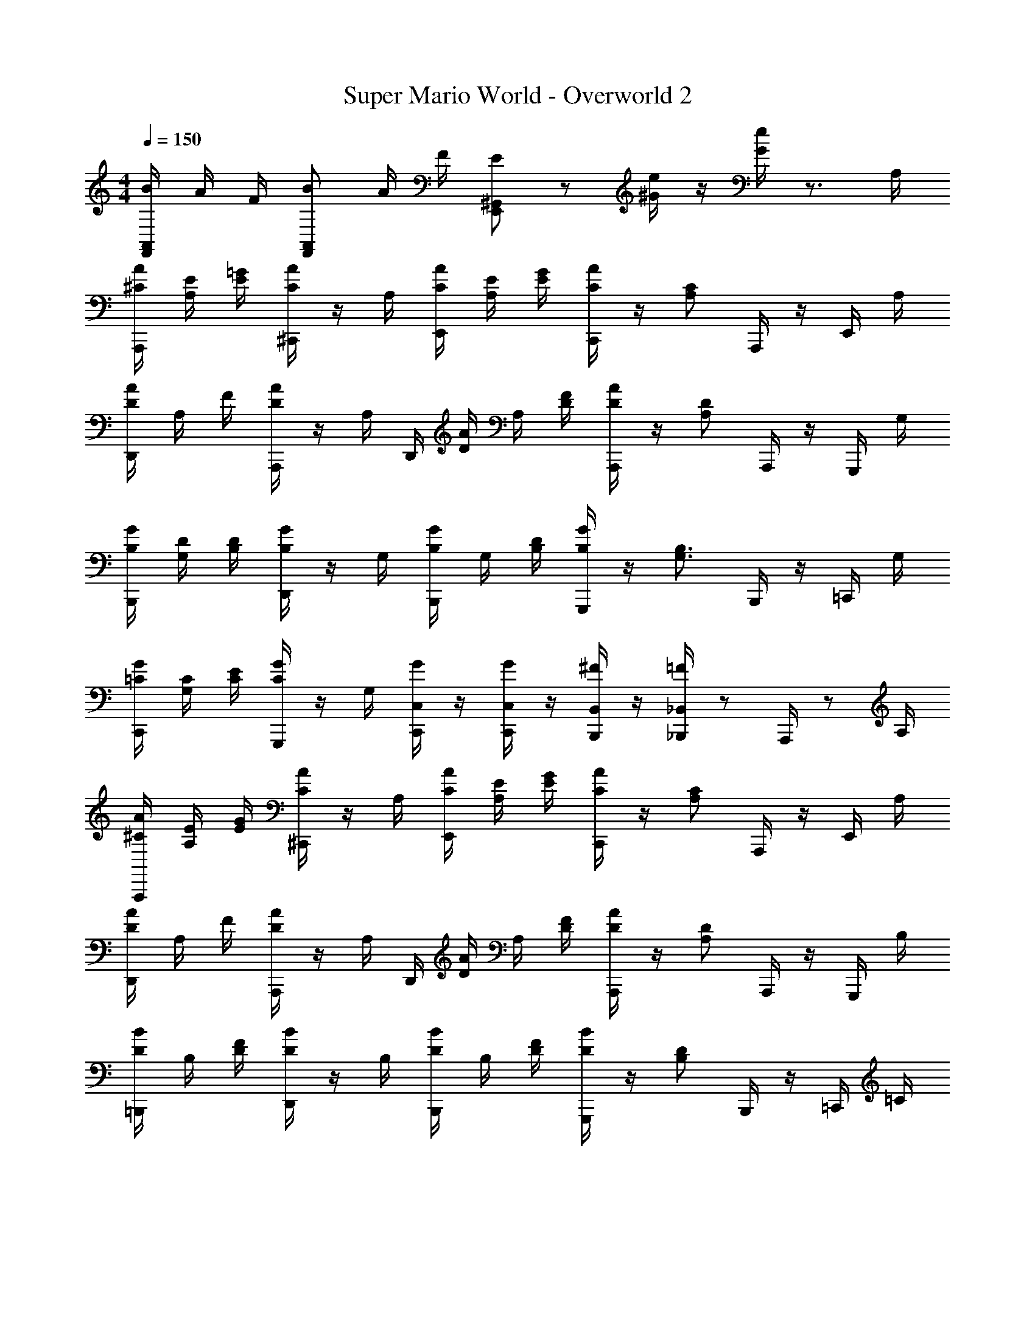 X: 1
T: Super Mario World - Overworld 2
Z: ABC Generated by Starbound Composer
L: 1/8
M: 4/4
Q: 1/4=150
K: C
[B/2F,,5/6A,,5/6] A/2 F/2 [BF,,7/6A,,7/6] A/2 F/2 [E5/6E,,^G,,] z/6 [^G/2e/2] z/2 [G/2e/2] z3/2 A,/2 
[A,,,/2^C/2A/2] [A,/2E/2] [=G/2E/2] [^C,,/2AC] z/2 A,/2 [A/2C/2E,,/2] [E/2A,/2] [G/2E/2] [C,,/2CA] z/2 [C4/3A,4/3z/2] A,,,/2 z/2 E,,/2 A,/2 
[A/2D/2D,,/2] A,/2 F/2 [A,,,/2AD] z/2 [A,/2z/3] [D,,/2z/6] [D/2A/2] A,/2 [F/2D/2] [A,,,/2AD] z/2 [D7/6A,7/6z/2] A,,,/2 z/2 G,,,/2 G,/2 
[G/2B,/2B,,,/2] [G,/2D/2] [D/2B,/2] [D,,/2GB,] z/2 G,/2 [B,/2G/2B,,,/2] G,/2 [B,/2D/2] [G,,,/2B,G] z/2 [B,3/2G,3/2z/2] B,,,/2 z/2 =C,,/2 G,/2 
[=C/2C,,/2G/2] [G,/2C/2] [E/2C/2] [G,,,/2GC] z/2 G,/2 [G/2C,/2C,,/2] z/2 [G/2C,/2C,,/2] z/2 [^F/2B,,/2B,,,/2] z/2 [=F/2_B,,/2_B,,,/2] z/3 A,,,/2 z/6 A,/2 
[A,,,/2^C/2A/2] [A,/2E/2] [G/2E/2] [^C,,/2AC] z/2 A,/2 [A/2C/2E,,/2] [E/2A,/2] [G/2E/2] [C,,/2CA] z/2 [C4/3A,4/3z/2] A,,,/2 z/2 E,,/2 A,/2 
[A/2D/2D,,/2] A,/2 F/2 [A,,,/2AD] z/2 [A,/2z/3] [D,,/2z/6] [D/2A/2] A,/2 [F/2D/2] [A,,,/2AD] z/2 [D7/6A,7/6z/2] A,,,/2 z/2 G,,,/2 B,/2 
[=B,,,/2D/2B/2] B,/2 [D/2F/2] [D,,/2BD] z/2 B,/2 [B,,,/2B/2D/2] B,/2 [F/2D/2] [G,,,/2BD] z/2 [D4/3B,4/3z/2] B,,,/2 z/2 =C,,/2 =C/2 
[C,,/2E/2G/2] [C/2c/2] [ECz/2] G,,,/2 C/2 G/2 [A/2A,,,/2] B/2 [c/2E/2C,,/2] z/2 [B/2D/2G,,,/2] z/2 [c/2E/2C,,/2] z/2 E,,/2 z/2 
[e/2C,,/2C,,/2] z/2 [C,/2E,/2C,,/2] z/2 [c/2E,,/2E,,/2] z/2 [C,/2E,/2E,,/2] G/2 [A/2F,,/2F,,/2] c/2 [C,/2F,/2F,,/2] c/2 [^F,,/2F,,/2] z/2 [C,/2^F,/2F,,/2] A/2 
[G/2E,,/2E,,/2] z/2 [c/2E,/2C,/2E,,/2] z/2 [c/2^D,,/2D,,/2] z/2 [g/2^D,/2C,/2D,,/2] z/2 [e/2=D,,/2D,,/2] z/2 [=D,/2=B,,/2D,,/2] d/2 [G,,,/2G,,,/2] z/2 [D,/2B,,/2G,,,/2] G/2 
[e/2C,,/2C,,/2] z/3 [E,/2C,/2z/6] C,,/2 z/2 [c/2E,,/2E,,/2] z/2 [E,/2C,/2E,,/2] G/2 [A/2=F,,/2F,,/2] c/2 [=F,/2C,/2F,,/2] c/2 [^F,,/2F,,/2] z/2 [^F,/2C,/2F,,/2] A/2 
[G/2=F,,/2D,,/2] z/2 [c/2=F,/2C,/2D,,/2] z/2 [f/2=G,,/2G,,/2] e/2 [d/2D,/2B,,/2G,,/2] c/2 [C,,/2C,,/2] z/2 [G,,/2C,/2C,,/2] z/2 [C,,/2C,,/2] z/2 [G,,/2C,/2C,,/2] z/2 
[e/2C,,/2C,,/2] z/2 [C,/2E,/2C,,/2] z/2 [c/2E,,/2E,,/2] z/2 [C,/2E,/2E,,/2] G/2 [A/2F,,/2F,,/2] c/2 [C,/2F,/2F,,/2] c/2 [^F,,/2F,,/2] z/2 [C,/2^F,/2F,,/2] A/2 
[G/2E,,/2E,,/2] z/2 [c/2E,/2C,/2E,,/2] z/2 [c/2^D,,/2D,,/2] z/2 [g/2^D,/2C,/2D,,/2] z/2 [e/2=D,,/2D,,/2] z/2 [=D,/2B,,/2D,,/2] d/2 [G,,,/2G,,,/2] z/2 [D,/2B,,/2G,,,/2] G/2 
[e/2C,,/2C,,/2] z/3 [E,/2C,/2z/6] C,,/2 z/2 [c/2E,,/2E,,/2] z/2 [E,/2C,/2E,,/2] G/2 [A/2=F,,/2F,,/2] c/2 [=F,/2C,/2F,,/2] c/2 [^F,,/2F,,/2] z/2 [^F,/2C,/2F,,/2] A/2 
[=F,,/2G/2D,,/2] z/2 [c/2=F,/2C,/2D,,/2] z/2 [f/2G,,/2G,,/2] e/2 [d/2D,/2B,,/2G,,/2] c/2 [C,,/2C,,/2] z/2 [G,,/2C,/2C,,/2] z/2 [C,,/2C,,/2] z/2 [G,,/2C,/2C,,/2] z/2 
[e/2F,,/2] z/2 [C,/2F,,/2F,,/2] c/2 F,,/2 z/2 [G/2C,/2F,,/2F,,/2] z/2 [e/2E,,/2] z/2 [C,/2E,,/2E,,/2] c/2 E,,/2 z/3 [C,/2E,,/2z/6] E,,/2 z/2 
[^d/2^D,,/2] c/2 [G/2C,/2D,,/2D,,/2] z/2 [d/2D,,/2] z/2 [C,/2D,,/2D,,/2] =d/2 =D,,/2 z/2 [C,/2F,,/2D,,/2] z/2 G,,,/2 z/2 [C,/2F,,/2G,,,/2] z/2 
[e/2F,,/2] z/2 [C,/2F,,/2F,,/2] c/2 F,,/2 z/2 [G/2C,/2F,,/2F,,/2] z/2 [e/2E,,/2] z/2 [C,/2E,,/2E,,/2] c/2 E,,/2 z/2 [C,/2E,,/2E,,/2] z/2 
[^d/2^D,,/2] c/2 [G/2C,/2D,,/2D,,/2] z/2 [g/2D,,/2] z/2 [C,/2D,,/2D,,/2] z/2 =D,,/2 z/2 [C,/2F,,/2D,,/2] z/2 G,,,/2 z/2 [C,/2F,,/2G,,,/2] z/2 
[e/2C,,/2C,,/2] z/2 [C,/2G,,/2C,,/2] z/2 [c/2C,,/2C,,/2] z/2 [C,/2G,,/2C,,/2] G/2 [A/2_B,,,/2B,,,/2] c/2 [D,/2F,,/2B,,,/2] c/2 [B,,,/2B,,,/2] z/2 [D,/2F,,/2B,,,/2] =d/2 
[e/2A,,,/2A,,,/2] c/2 [G/2^C,/2A,,/2A,,,/2] z/2 [A/2A,,,/2A,,,/2] z/2 [C,/2A,,/2A,,,/2] c/2 [^G,,,/2G,,,/2] z/2 [=C,/2G,,/2G,,,/2] z/2 [G,,,/2G,,,/2] z/2 [C,/2G,,/2G,,,/2] A/2 
[g/2G,,4=G,,,4B,,4G,,,4] z/2 a/2 z/2 g/2 z/2 a/2 z/2 g/2 z/2 G,,,/2 G/2 [f/2A,,,/2] e/2 [d/2=B,,,/2] z/2 
[c/2C,,/2] z/2 [G,/2C/2] [E,/2G,/2] G,,,/2 [G,/2C/2] [E,/2G,/2] z/2 [C/2G,/2C,,/2] [G,/2E,/2] G,/2 [G,Cz/2] G,,,/2 z/6 [G,/2E,/2z/4] 
Q: 1/4=23
z/24 
Q: 1/4=42
z/24 [A,,,/2z/3] 
Q: 1/4=150
z/6 A,/2 
[A,,,/2^C/2A/2] [A,/2E/2] [G/2E/2] [^C,,/2AC] z/2 A,/2 [A/2C/2E,,/2] [E/2A,/2] [G/2E/2] [C,,/2CA] z/2 [C4/3A,4/3z/2] A,,,/2 z/2 E,,/2 A,/2 
[A/2D/2D,,/2] A,/2 F/2 [A,,,/2AD] z/2 [A,/2z/3] [D,,/2z/6] [D/2A/2] A,/2 [F/2D/2] [A,,,/2AD] z/2 [D7/6A,7/6z/2] A,,,/2 z/2 G,,,/2 G,/2 
[G/2B,/2B,,,/2] [G,/2D/2] [D/2B,/2] [D,,/2GB,] z/2 G,/2 [B,/2G/2B,,,/2] G,/2 [B,/2D/2] [G,,,/2B,G] z/2 [B,3/2G,3/2z/2] B,,,/2 z/2 =C,,/2 G,/2 
[=C/2C,,/2G/2] [G,/2C/2] [E/2C/2] [G,,,/2GC] z/2 G,/2 [G/2C,/2C,,/2] z/2 [G/2C,/2C,,/2] z/2 [^F/2B,,/2B,,,/2] z/2 [=F/2_B,,/2_B,,,/2] z/3 A,,,/2 z/6 A,/2 
[A,,,/2^C/2A/2] [A,/2E/2] [G/2E/2] [^C,,/2AC] z/2 A,/2 [A/2C/2E,,/2] [E/2A,/2] [G/2E/2] [C,,/2CA] z/2 [C4/3A,4/3z/2] A,,,/2 z/2 E,,/2 A,/2 
[A/2D/2D,,/2] A,/2 F/2 [A,,,/2AD] z/2 [A,/2z/3] [D,,/2z/6] [D/2A/2] A,/2 [F/2D/2] [A,,,/2AD] z/2 [D7/6A,7/6z/2] A,,,/2 z/2 G,,,/2 B,/2 
[=B,,,/2D/2B/2] B,/2 [D/2F/2] [D,,/2BD] z/2 B,/2 [B,,,/2B/2D/2] B,/2 [F/2D/2] [G,,,/2BD] z/2 [D4/3B,4/3z/2] B,,,/2 z/2 =C,,/2 =C/2 
[C,,/2E/2G/2] [C/2c/2] [ECz/2] G,,,/2 C/2 G/2 [A/2A,,,/2] B/2 [c/2C,,/2E/2] z/2 [B/2D/2G,,,/2] z/2 [c/2E/2C,,/2] z/2 E,,/2 z/2 
[e/2C,,/2C,,/2] z/2 [C,/2E,/2C,,/2] z/2 [c/2E,,/2E,,/2] z/2 [C,/2E,/2E,,/2] G/2 [A/2F,,/2F,,/2] c/2 [C,/2F,/2F,,/2] c/2 [^F,,/2F,,/2] z/2 [C,/2^F,/2F,,/2] A/2 
[G/2E,,/2E,,/2] z/2 [c/2E,/2C,/2E,,/2] z/2 [c/2^D,,/2D,,/2] z/2 [g/2^D,/2C,/2D,,/2] z/2 [e/2=D,,/2D,,/2] z/2 [=D,/2=B,,/2D,,/2] d/2 [G,,,/2G,,,/2] z/2 [D,/2B,,/2G,,,/2] G/2 
[e/2C,,/2C,,/2] z/3 [E,/2C,/2z/6] C,,/2 z/2 [c/2E,,/2E,,/2] z/2 [E,/2C,/2E,,/2] G/2 [A/2=F,,/2F,,/2] c/2 [=F,/2C,/2F,,/2] c/2 [^F,,/2F,,/2] z/2 [^F,/2C,/2F,,/2] A/2 
[G/2=F,,/2D,,/2] z/2 [c/2=F,/2C,/2D,,/2] z/2 [f/2G,,/2G,,/2] e/2 [d/2D,/2B,,/2G,,/2] c/2 [C,,/2C,,/2] z/2 [G,,/2C,/2C,,/2] z/2 [C,,/2C,,/2] z/2 [G,,/2C,/2C,,/2] z/2 
[e/2C,,/2C,,/2] z/2 [C,/2E,/2C,,/2] z/2 [c/2E,,/2E,,/2] z/2 [C,/2E,/2E,,/2] G/2 [A/2F,,/2F,,/2] c/2 [C,/2F,/2F,,/2] c/2 [^F,,/2F,,/2] z/2 [C,/2^F,/2F,,/2] A/2 
[G/2E,,/2E,,/2] z/2 [c/2E,/2C,/2E,,/2] z/2 [c/2^D,,/2D,,/2] z/2 [g/2^D,/2C,/2D,,/2] z/2 [e/2=D,,/2D,,/2] z/2 [=D,/2B,,/2D,,/2] d/2 [G,,,/2G,,,/2] z/2 [D,/2B,,/2G,,,/2] G/2 
[e/2C,,/2C,,/2] z/3 [E,/2C,/2z/6] C,,/2 z/2 [c/2E,,/2E,,/2] z/2 [E,/2C,/2E,,/2] G/2 [A/2=F,,/2F,,/2] c/2 [=F,/2C,/2F,,/2] c/2 [^F,,/2F,,/2] z/2 [^F,/2C,/2F,,/2] A/2 
[=F,,/2G/2D,,/2] z/2 [c/2=F,/2C,/2D,,/2] z/2 [f/2G,,/2G,,/2] e/2 [d/2D,/2B,,/2G,,/2] c/2 [C,,/2C,,/2] z/2 [G,,/2C,/2C,,/2] z/2 [C,,/2C,,/2] z/2 [G,,/2C,/2C,,/2] z/2 
[e/2F,,/2] z/2 [C,/2F,,/2F,,/2] c/2 F,,/2 z/2 [G/2C,/2F,,/2F,,/2] z/2 [e/2E,,/2] z/2 [C,/2E,,/2E,,/2] c/2 E,,/2 z/3 [C,/2E,,/2z/6] E,,/2 z/2 
[^d/2^D,,/2] c/2 [G/2C,/2D,,/2D,,/2] z/2 [d/2D,,/2] z/2 [C,/2D,,/2D,,/2] =d/2 =D,,/2 z/2 [C,/2F,,/2D,,/2] z/2 G,,,/2 z/2 [C,/2F,,/2G,,,/2] z/2 
[e/2F,,/2] z/2 [C,/2F,,/2F,,/2] c/2 F,,/2 z/2 [G/2C,/2F,,/2F,,/2] z/2 [e/2E,,/2] z/2 [C,/2E,,/2E,,/2] c/2 E,,/2 z/2 [C,/2E,,/2E,,/2] z/2 
[^d/2^D,,/2] c/2 [G/2C,/2D,,/2D,,/2] z/2 [g/2D,,/2] z/2 [C,/2D,,/2D,,/2] z/2 =D,,/2 z/2 [C,/2F,,/2D,,/2] z/2 G,,,/2 z/2 [C,/2F,,/2G,,,/2] z/2 
[e/2C,,/2C,,/2] z/2 [C,/2G,,/2C,,/2] z/2 [c/2C,,/2C,,/2] z/2 [C,/2G,,/2C,,/2] G/2 [A/2_B,,,/2B,,,/2] c/2 [D,/2F,,/2B,,,/2] c/2 [B,,,/2B,,,/2] z/2 [D,/2F,,/2B,,,/2] =d/2 
[e/2A,,,/2A,,,/2] c/2 [G/2^C,/2A,,/2A,,,/2] z/2 [A/2A,,,/2A,,,/2] z/2 [C,/2A,,/2A,,,/2] c/2 [^G,,,/2G,,,/2] z/2 [=C,/2G,,/2G,,,/2] z/2 [G,,,/2G,,,/2] z/2 [C,/2G,,/2G,,,/2] A/2 
[g/2G,,4=G,,,4B,,4G,,,4] z/2 a/2 z/2 g/2 z/2 a/2 z/2 g/2 z/2 G,,,/2 G/2 [f/2A,,,/2] e/2 [d/2=B,,,/2] z/2 
[c/2C,,/2] z/2 [G,/2C/2] [E,/2G,/2] G,,,/2 [G,/2C/2] [E,/2G,/2] z/2 [C/2G,/2C,,/2] [G,/2E,/2] G,/2 [G,Cz/2] G,,,/2 z/6 [G,/2E,/2z/3] 
Q: 1/4=41
[A,,,/2z5/12] 
Q: 1/4=150
z/12 A,/2 
[A,,,/2^C/2A/2] [A,/2E/2] [G/2E/2] [^C,,/2AC] z/2 A,/2 [A/2C/2E,,/2] [E/2A,/2] [G/2E/2] [C,,/2CA] z/2 [C4/3A,4/3z/2] A,,,/2 z/2 E,,/2 A,/2 
[A/2D/2D,,/2] A,/2 F/2 [A,,,/2AD] z/2 [A,/2z/3] [D,,/2z/6] [D/2A/2] A,/2 [F/2D/2] [A,,,/2AD] z/2 [D7/6A,7/6z/2] A,,,/2 z/2 G,,,/2 G,/2 
[G/2B,/2B,,,/2] [G,/2D/2] [D/2B,/2] [D,,/2GB,] z/2 G,/2 [B,/2G/2B,,,/2] G,/2 [B,/2D/2] [G,,,/2B,G] z/2 [B,3/2G,3/2z/2] B,,,/2 z/2 =C,,/2 G,/2 
[=C/2C,,/2G/2] [G,/2C/2] [E/2C/2] [G,,,/2GC] z/2 G,/2 [G/2C,/2C,,/2] z/2 [G/2C,/2C,,/2] z/2 [^F/2B,,/2B,,,/2] z/2 [=F/2_B,,/2_B,,,/2] z/3 A,,,/2 z/6 A,/2 
[A,,,/2^C/2A/2] [A,/2E/2] [G/2E/2] [^C,,/2AC] z/2 A,/2 [A/2C/2E,,/2] [E/2A,/2] [G/2E/2] [C,,/2CA] z/2 [C4/3A,4/3z/2] A,,,/2 z/2 E,,/2 A,/2 
[A/2D/2D,,/2] A,/2 F/2 [A,,,/2AD] z/2 [A,/2z/3] [D,,/2z/6] [D/2A/2] A,/2 [F/2D/2] [A,,,/2AD] z/2 [D7/6A,7/6z/2] A,,,/2 z/2 G,,,/2 B,/2 
[=B,,,/2D/2B/2] B,/2 [D/2F/2] [D,,/2BD] z/2 B,/2 [B,,,/2B/2D/2] B,/2 [F/2D/2] [G,,,/2BD] z/2 [D4/3B,4/3z/2] B,,,/2 z/2 =C,,/2 =C/2 
[C,,/2E/2G/2] [C/2c/2] [ECz/2] G,,,/2 C/2 G/2 [A/2A,,,/2] B/2 [c/2C,,/2E/2] z/2 [B/2D/2G,,,/2] z/2 [c/2C,,/2C,/2G,,/2E/2] 
